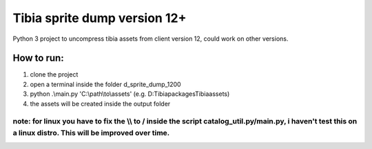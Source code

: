 Tibia sprite dump version 12+
========================

Python 3 project to uncompress tibia assets from client version 12, could work on other versions.

How to run:
########
1. clone the project
2. open a terminal inside the folder d_sprite_dump_1200
3. python .\\main.py 'C:\\path\\to\\assets' (e.g. D:\Tibia\packages\Tibia\assets)
4. the assets will be created inside the output folder

note: for linux you have to fix the \\\\ to / inside the script catalog_util.py/main.py, i haven't test this on a linux distro. This will be improved over time.
---------------


